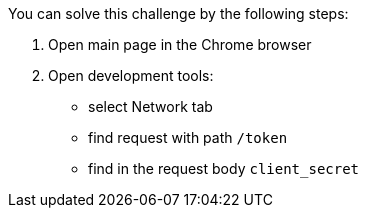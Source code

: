 You can solve this challenge by the following steps:

1. Open main page in the Chrome browser
2. Open development tools:
- select Network tab
- find request with path `/token`
- find in the request body `client_secret`
